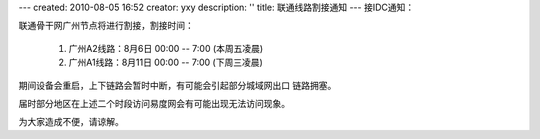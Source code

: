 ---
created: 2010-08-05 16:52
creator: yxy
description: ''
title: 联通线路割接通知
---
接IDC通知：

联通骨干网广州节点将进行割接，割接时间：

  1. 广州A2线路：8月6日 00:00 -- 7:00 (本周五凌晨)

  2. 广州A1线路：8月11日 00:00 -- 7:00 (下周三凌晨)

期间设备会重启，上下链路会暂时中断，有可能会引起部分城域网出口
链路拥塞。

届时部分地区在上述二个时段访问易度网会有可能出现无法访问现象。

为大家造成不便，请谅解。
